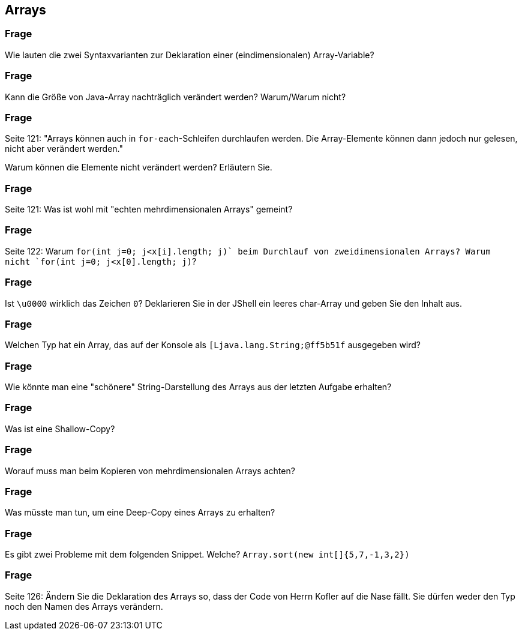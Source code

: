 == Arrays

### Frage
Wie lauten die zwei Syntaxvarianten zur Deklaration einer (eindimensionalen) Array-Variable?

ifdef::solution[]
.Antwort
----
datentyp[] var
datentyp var[]
----
endif::solution[]

### Frage
Kann die Größe von Java-Array nachträglich verändert werden? Warum/Warum nicht?

ifdef::solution[]
.Antwort
Die Größe eines Arrays kann _nicht_ nachträglich verändert werden. Arrays belegen einen zusammenhängenden Platz im Arbeitsspeicher, der Platz ist vorreserviert und kann nicht mehr angepasst werden.
endif::solution[]

### Frage
Seite 121: "Arrays können auch in `for-each`-Schleifen durchlaufen werden. Die Array-Elemente können dann jedoch nur gelesen, nicht aber verändert werden."

Warum können die Elemente nicht verändert werden? Erläutern Sie.

ifdef::solution[]
.Antwort
Die Elemente werden einzeln einer Variable zugewiesen (Ihnen fehlt z.B. auch der Index für einen Zugriff).
endif::solution[]

### Frage
Seite 121: Was ist wohl mit "echten mehrdimensionalen Arrays" gemeint?

ifdef::solution[]
.Antwort
Die Speicherorganisation ist nicht verschachtelt, sondern sequentiell.
// TODO
endif::solution[]

### Frage
Seite 122: Warum `for(int j=0; j<x[i].length; j++)` beim Durchlauf von zweidimensionalen Arrays? Warum nicht `for(int j=0; j<x[0].length; j++)`?

ifdef::solution[]
.Antwort
Weil die einzelnen Zeilen des Arrays unterschiedliche Längen haben könnte.
endif::solution[]

### Frage
Ist `\u0000` wirklich das Zeichen `0`? Deklarieren Sie in der JShell ein leeres char-Array und geben Sie den Inhalt aus.

ifdef::solution[]
.Antwort
----
jshell> char[] ar = new char[1];
ar ==> char[1] { ' ' }
----
Das ist kein "echtes" Leerzeichen (im Sinne der "Leertaste" auf Ihrer Tastatur), sondern das Unicode "Null"-Zeichen.
endif::solution[]

### Frage
Welchen Typ hat ein Array, das auf der Konsole als `[Ljava.lang.String;@ff5b51f` ausgegeben wird?

ifdef::solution[]
.Antwort
----
String[]
----
endif::solution[]

### Frage
Wie könnte man eine "schönere" String-Darstellung des Arrays aus der letzten Aufgabe erhalten?

ifdef::solution[]
.Antwort
Mit der `Arrays.toString`-Methode.
endif::solution[]

### Frage
Was ist eine Shallow-Copy?

ifdef::solution[]
.Antwort
Man kopiert das Arrays. Enthält das Arrays Referenzen, werden auch die Referenzen kopiert, nicht die referenzierten Elemente. Das heißt, die Referenzen werden zwischen dem ursprünglichen und der Kopie geteilt.
endif::solution[]

### Frage
Worauf muss man beim Kopieren von mehrdimensionalen Arrays achten?

ifdef::solution[]
.Antwort
Die `clone`-Methode (und auch andere Kopiermethoden der Java-API) erzeugen nur eine _Shallow-Copy_, bei der nur auf der obersten ebene Kopiert wird. Die einzelnen Teil-Arrays sind immer noch identisch (gleiche Referenz), so dass Änderungen an der Kopie sich auf das Original auswirken.
endif::solution[]

### Frage
Was müsste man tun, um eine Deep-Copy eines Arrays zu erhalten?

ifdef::solution[]
.Antwort
Man muss dann auch die referenzierten Instanzen kopieren und die Referenzen innerhalb dieser Instanzen etc.
endif::solution[]

### Frage
Es gibt zwei Probleme mit dem folgenden Snippet. Welche?
`Array.sort(new int[]{5,7,-1,3,2})`

ifdef::solution[]
.Antwort

* Es fehlt das "s": `Arrays`
* Das Array wird an der Stelle sortiert, aber man kommt an das Ergebnis nicht dran, weil man keine Referenz auf das Array mehr hat.
endif::solution[]

### Frage
Seite 126: Ändern Sie die Deklaration des Arrays so, dass der Code von Herrn Kofler auf die Nase fällt. Sie dürfen weder den Typ noch den Namen des Arrays verändern.

ifdef::solution[]
.Antwort
----
int x[] = { };`
----
Wenn es kein Element im Array gibt, wird `x[0]` eine Ausnahme werfen!
endif::solution[]

